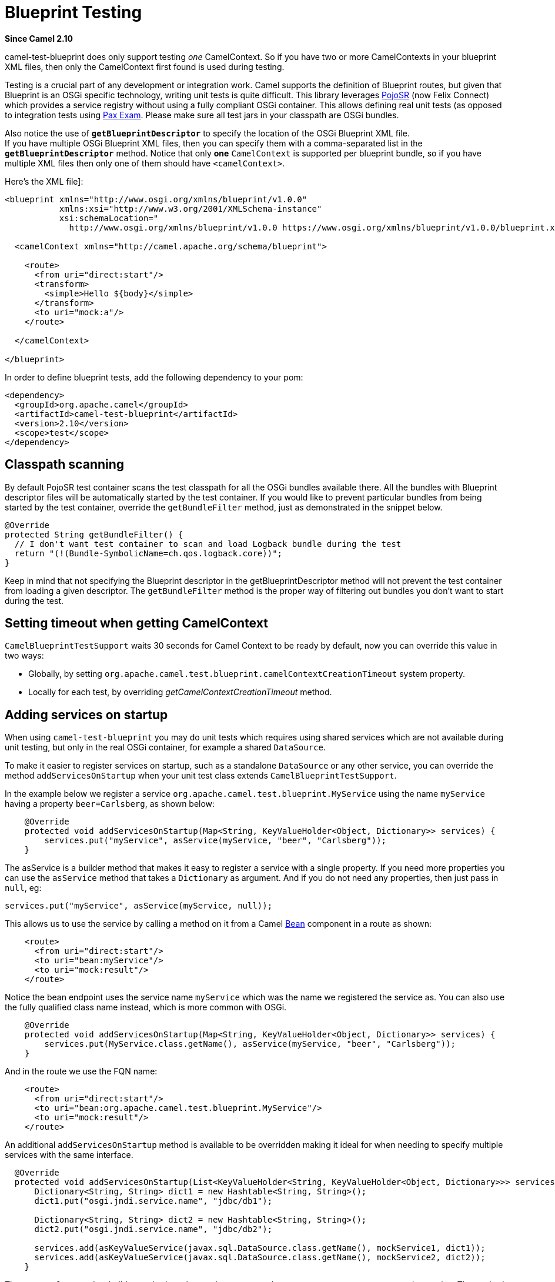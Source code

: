 = Blueprint Testing

*Since Camel 2.10*

camel-test-blueprint does only support testing _one_ CamelContext. So
if you have two or more CamelContexts in your blueprint XML files, then
only the CamelContext first found is used during testing.

Testing is a crucial part of any development or
integration work. Camel supports the definition of
Blueprint routes, but given
that Blueprint is an OSGi specific technology, writing unit tests is
quite difficult. This library leverages
http://code.google.com/p/pojosr/[PojoSR] (now Felix Connect) which
provides a service registry without using a fully compliant OSGi
container. This allows defining real unit tests (as opposed to
integration tests using
http://team.ops4j.org/wiki/display/paxexam/Pax+Exam[Pax Exam]. Please
make sure all test jars in your classpath are OSGi bundles.

Also notice the use of *`getBlueprintDescriptor`* to specify the
location of the OSGi Blueprint XML file. +
 If you have multiple OSGi Blueprint XML files, then you can specify
them with a comma-separated list in the *`getBlueprintDescriptor`*
method. Notice that only **one** `CamelContext` is supported per blueprint bundle,
so if you have multiple XML files then only one of them should have `<camelContext>`.

Here's the XML file]:

[source,xml]
----
<blueprint xmlns="http://www.osgi.org/xmlns/blueprint/v1.0.0"
           xmlns:xsi="http://www.w3.org/2001/XMLSchema-instance"
           xsi:schemaLocation="
             http://www.osgi.org/xmlns/blueprint/v1.0.0 https://www.osgi.org/xmlns/blueprint/v1.0.0/blueprint.xsd">

  <camelContext xmlns="http://camel.apache.org/schema/blueprint">

    <route>
      <from uri="direct:start"/>
      <transform>
        <simple>Hello ${body}</simple>
      </transform>
      <to uri="mock:a"/>
    </route>

  </camelContext>

</blueprint>
----

In order to define blueprint tests, add the following dependency to your
pom:

[source,xml]
-----------------------------------------------
<dependency>
  <groupId>org.apache.camel</groupId>
  <artifactId>camel-test-blueprint</artifactId>
  <version>2.10</version>
  <scope>test</scope>
</dependency>
-----------------------------------------------

== Classpath scanning

By default PojoSR test container scans the test classpath for all the
OSGi bundles available there. All the bundles with Blueprint descriptor
files will be automatically started by the test container. If you would
like to prevent particular bundles from being started by the test
container, override the `getBundleFilter` method, just as demonstrated
in the snippet below. 

[source,java]
--------------------------------------------------------------------------------
@Override
protected String getBundleFilter() {
  // I don't want test container to scan and load Logback bundle during the test
  return "(!(Bundle-SymbolicName=ch.qos.logback.core))";
}
--------------------------------------------------------------------------------

Keep in mind that not specifying the Blueprint descriptor in the
getBlueprintDescriptor method will not prevent the test container from
loading a given descriptor. The `getBundleFilter` method is the proper
way of filtering out bundles you don't want to start during the test.

== Setting timeout when getting CamelContext

`CamelBlueprintTestSupport` waits 30 seconds for Camel Context to be
ready by default, now you can override this value in two ways:

* Globally, by setting
`org.apache.camel.test.blueprint.camelContextCreationTimeout` system
property.
* Locally for each test, by overriding _getCamelContextCreationTimeout_
method.

== Adding services on startup

When using `camel-test-blueprint` you may do unit tests which requires
using shared services which are not available during unit testing, but
only in the real OSGi container, for example a shared `DataSource`.

To make it easier to register services on startup, such as a standalone
`DataSource` or any other service, you can override the method
`addServicesOnStartup` when your unit test class extends
`CamelBlueprintTestSupport`.

In the example below we register a service
`org.apache.camel.test.blueprint.MyService` using the name `myService`
having a property `beer=Carlsberg`, as shown below:

[source,java]
---------------------------------------------------------------------------------------------------
    @Override
    protected void addServicesOnStartup(Map<String, KeyValueHolder<Object, Dictionary>> services) {
        services.put("myService", asService(myService, "beer", "Carlsberg"));
    }
---------------------------------------------------------------------------------------------------

The asService is a builder method that makes it easy to register a
service with a single property. If you need more properties you can use
the `asService` method that takes a `Dictionary` as argument. And if you
do not need any properties, then just pass in `null`, eg:

[source,java]
------------------------------------------------------
services.put("myService", asService(myService, null));
------------------------------------------------------

This allows us to use the service by calling a method on it from a Camel
xref:bean-component.adoc[Bean] component in a route as shown:

[source,xml]
--------------------------------
    <route>
      <from uri="direct:start"/>
      <to uri="bean:myService"/>
      <to uri="mock:result"/>
    </route>
--------------------------------

Notice the bean endpoint uses the service name `myService` which was the
name we registered the service as. You can also use the fully qualified
class name instead, which is more common with OSGi.

[source,java]
---------------------------------------------------------------------------------------------------
    @Override
    protected void addServicesOnStartup(Map<String, KeyValueHolder<Object, Dictionary>> services) {
        services.put(MyService.class.getName(), asService(myService, "beer", "Carlsberg"));
    }
---------------------------------------------------------------------------------------------------

And in the route we use the FQN name:

[source,xml]
----------------------------------------------------------------
    <route>
      <from uri="direct:start"/>
      <to uri="bean:org.apache.camel.test.blueprint.MyService"/>
      <to uri="mock:result"/>
    </route>
----------------------------------------------------------------

An additional `addServicesOnStartup` method is
available to be overridden making it ideal for when needing to specify
multiple services with the same interface. 

[source,java]
------------------------------------------------------------------------------------------------------------------
  @Override
  protected void addServicesOnStartup(List<KeyValueHolder<String, KeyValueHolder<Object, Dictionary>>> services) {
      Dictionary<String, String> dict1 = new Hashtable<String, String>();
      dict1.put("osgi.jndi.service.name", "jdbc/db1");
        
      Dictionary<String, String> dict2 = new Hashtable<String, String>();
      dict2.put("osgi.jndi.service.name", "jdbc/db2");
        
      services.add(asKeyValueService(javax.sql.DataSource.class.getName(), mockService1, dict1));
      services.add(asKeyValueService(javax.sql.DataSource.class.getName(), mockService2, dict2));
    }
------------------------------------------------------------------------------------------------------------------

The `asKeyValueService` builder method can be used to construct the
necessary parameters to create the service. The method takes in the name
of the registered service, the object, and and a `Dictionary` as
arguments.
